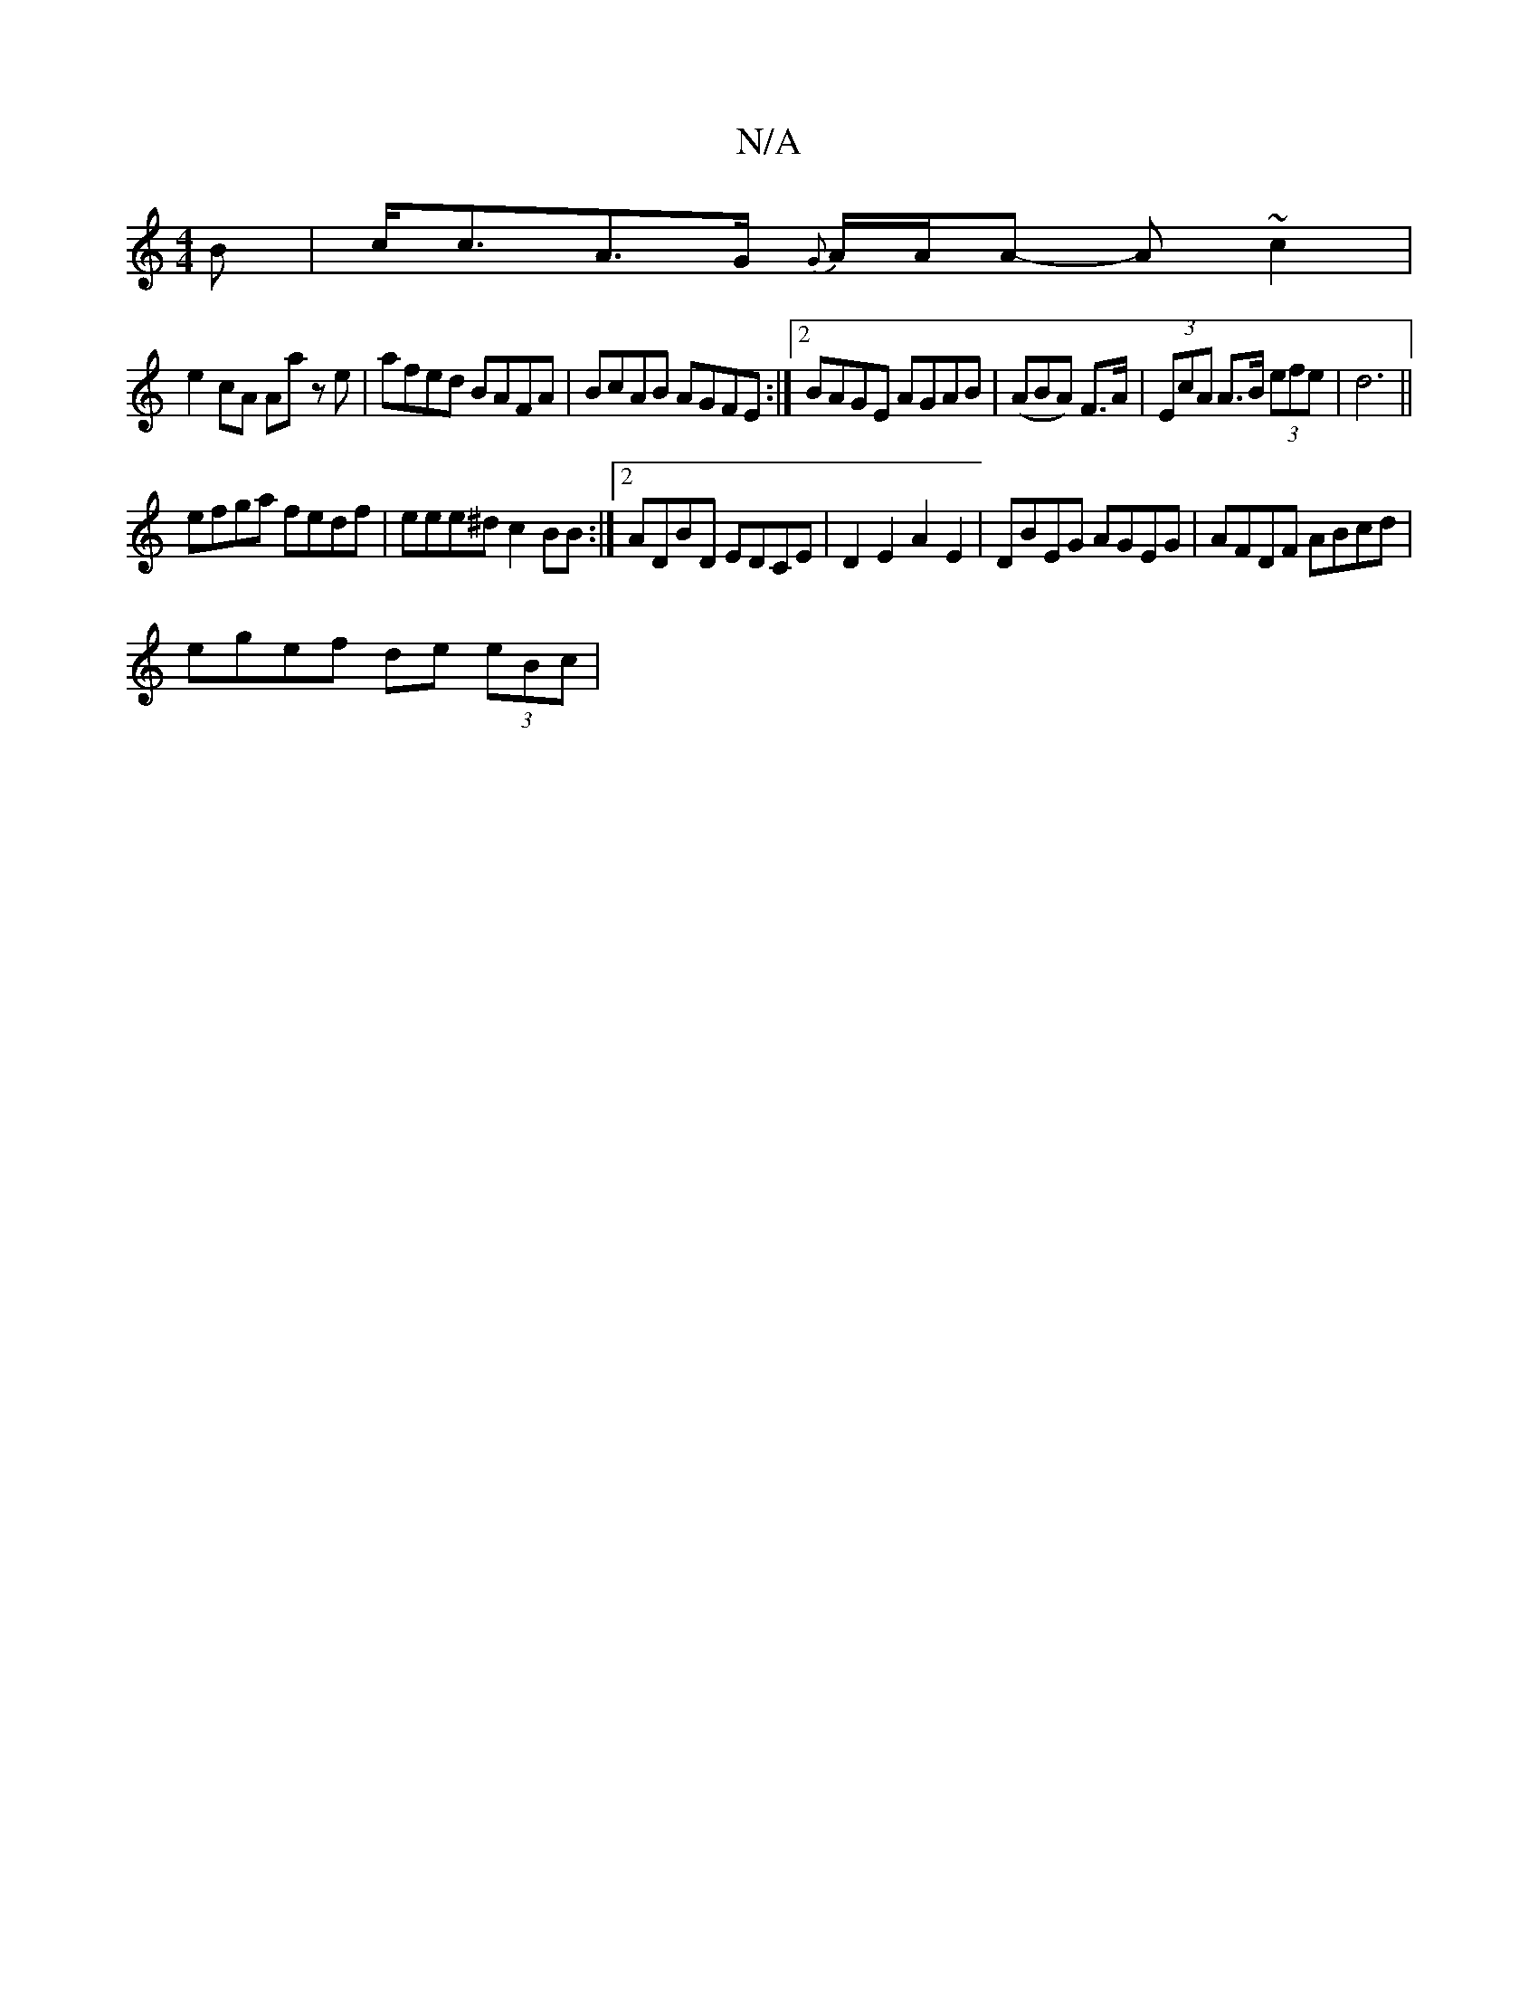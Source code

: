 X:1
T:N/A
M:4/4
R:N/A
K:Cmajor
B|c<cA>G {G°/}A/A/A -A ~c2 |
e2 cA Aa ze | afed BAFA | BcAB AGFE:|2 BAGE AGAB|(ABA) F>A|(3EcA A>B (3efe | d6 ||
efga fedf|eee^d c2BB:|[2 ADBD EDCE | D2E2 A2E2 | DBEG AGEG | AFDF ABcd |
egef de (3eBc| 